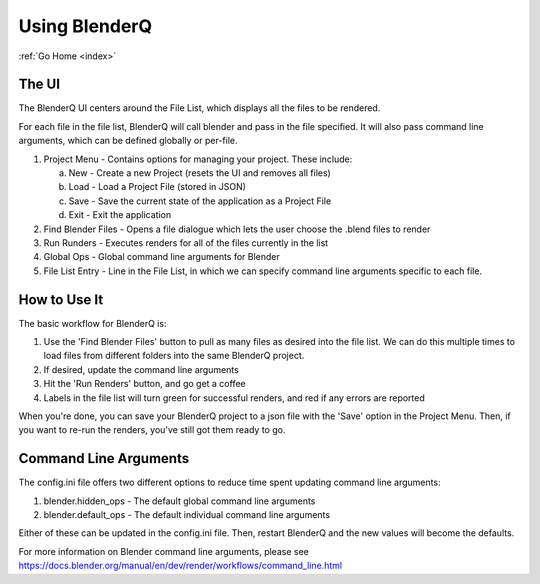 .. _use:

Using BlenderQ
==============

:ref:`Go Home <index>`

The UI
------

The BlenderQ UI centers around the File List, which displays all the files to be rendered.

For each file in the file list, BlenderQ will call blender and pass in the file specified.
It will also pass command line arguments, which can be defined globally or per-file.

.. image:: _images/screenshot.png

1. Project Menu - Contains options for managing your project.  These include:

   a. New - Create a new Project (resets the UI and removes all files)
   b. Load - Load a Project File (stored in JSON)
   c. Save - Save the current state of the application as a Project File
   d. Exit - Exit the application

2. Find Blender Files - Opens a file dialogue which lets the user choose the .blend files to render
3. Run Runders - Executes renders for all of the files currently in the list
4. Global Ops - Global command line arguments for Blender
5. File List Entry - Line in the File List, in which we can specify command line arguments specific to each file.

How to Use It
-------------

The basic workflow for BlenderQ is:

1. Use the 'Find Blender Files' button to pull as many files as desired into the file list.  We can do this multiple times to load files from different folders into the same BlenderQ project.
2. If desired, update the command line arguments
3. Hit the 'Run Renders' button, and go get a coffee
4. Labels in the file list will turn green for successful renders, and red if any errors are reported

When you're done, you can save your BlenderQ project to a json file with the 'Save' option in the Project Menu.  Then,
if you want to re-run the renders, you've still got them ready to go.

Command Line Arguments
----------------------

The config.ini file offers two different options to reduce time spent updating command line arguments:

1. blender.hidden_ops - The default global command line arguments
2. blender.default_ops - The default individual command line arguments

Either of these can be updated in the config.ini file.  Then, restart BlenderQ and the new values will become the defaults.

For more information on Blender command line arguments, please see https://docs.blender.org/manual/en/dev/render/workflows/command_line.html

